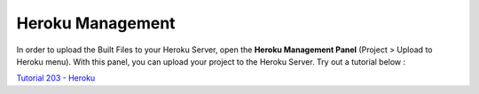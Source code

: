 .. _Tutorial 203 - Heroku : http://tutorial.iueditor.org/en/tuto02-magazine-part3(en).html

Heroku Management
==========================


.. image:: resource/iu_manual_advanced_heroku.png

In order to upload the Built Files to your Heroku Server, open the **Heroku Management Panel** (Project > Upload to Heroku menu). 
With this panel, you can upload your project to the Heroku Server. Try out a tutorial below :

`Tutorial 203 - Heroku`_



